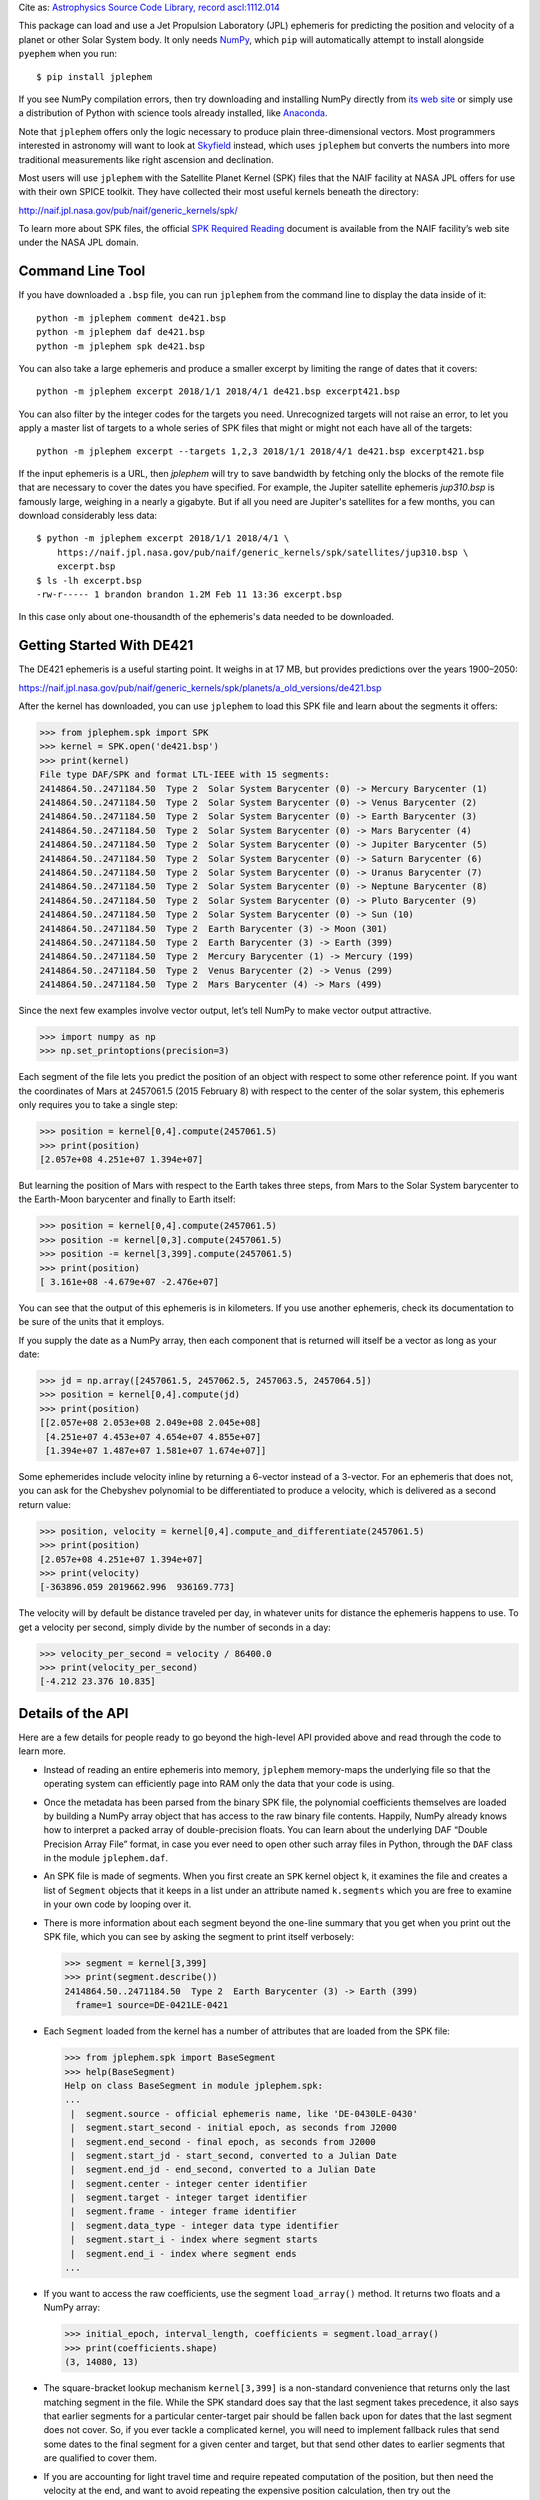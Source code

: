 
Cite as: `Astrophysics Source Code Library, record ascl:1112.014
<https://ascl.net/1112.014>`_

This package can load and use a Jet Propulsion Laboratory (JPL)
ephemeris for predicting the position and velocity of a planet or other
Solar System body.  It only needs `NumPy <http://www.numpy.org/>`_,
which ``pip`` will automatically attempt to install alongside
``pyephem`` when you run::

    $ pip install jplephem

If you see NumPy compilation errors, then try downloading and installing
NumPy directly from `its web site <http://www.numpy.org/>`_ or simply
use a distribution of Python with science tools already installed, like
`Anaconda <http://continuum.io/downloads>`_.

Note that ``jplephem`` offers only the logic necessary to produce plain
three-dimensional vectors.  Most programmers interested in astronomy
will want to look at `Skyfield <http://rhodesmill.org/skyfield/>`_
instead, which uses ``jplephem`` but converts the numbers into more
traditional measurements like right ascension and declination.

Most users will use ``jplephem`` with the Satellite Planet Kernel (SPK)
files that the NAIF facility at NASA JPL offers for use with their own
SPICE toolkit.  They have collected their most useful kernels beneath
the directory:

http://naif.jpl.nasa.gov/pub/naif/generic_kernels/spk/

To learn more about SPK files, the official `SPK Required Reading
<http://naif.jpl.nasa.gov/pub/naif/toolkit_docs/FORTRAN/req/spk.html>`_
document is available from the NAIF facility’s web site under the NASA
JPL domain.

Command Line Tool
-----------------

If you have downloaded a ``.bsp`` file, you can run ``jplephem`` from
the command line to display the data inside of it::

    python -m jplephem comment de421.bsp
    python -m jplephem daf de421.bsp
    python -m jplephem spk de421.bsp

You can also take a large ephemeris and produce a smaller excerpt by
limiting the range of dates that it covers::

    python -m jplephem excerpt 2018/1/1 2018/4/1 de421.bsp excerpt421.bsp

You can also filter by the integer codes for the targets you need.
Unrecognized targets will not raise an error, to let you apply a master
list of targets to a whole series of SPK files that might or might not
each have all of the targets::

    python -m jplephem excerpt --targets 1,2,3 2018/1/1 2018/4/1 de421.bsp excerpt421.bsp

If the input ephemeris is a URL, then `jplephem` will try to save
bandwidth by fetching only the blocks of the remote file that are
necessary to cover the dates you have specified.  For example, the
Jupiter satellite ephemeris `jup310.bsp` is famously large, weighing in
a nearly a gigabyte.  But if all you need are Jupiter's satellites for a
few months, you can download considerably less data::

    $ python -m jplephem excerpt 2018/1/1 2018/4/1 \
        https://naif.jpl.nasa.gov/pub/naif/generic_kernels/spk/satellites/jup310.bsp \
        excerpt.bsp
    $ ls -lh excerpt.bsp
    -rw-r----- 1 brandon brandon 1.2M Feb 11 13:36 excerpt.bsp

In this case only about one-thousandth of the ephemeris's data needed to
be downloaded.

Getting Started With DE421
--------------------------

The DE421 ephemeris is a useful starting point.  It weighs in at 17 MB,
but provides predictions over the years 1900–2050:

https://naif.jpl.nasa.gov/pub/naif/generic_kernels/spk/planets/a_old_versions/de421.bsp

After the kernel has downloaded, you can use ``jplephem`` to load this
SPK file and learn about the segments it offers:

>>> from jplephem.spk import SPK
>>> kernel = SPK.open('de421.bsp')
>>> print(kernel)
File type DAF/SPK and format LTL-IEEE with 15 segments:
2414864.50..2471184.50  Type 2  Solar System Barycenter (0) -> Mercury Barycenter (1)
2414864.50..2471184.50  Type 2  Solar System Barycenter (0) -> Venus Barycenter (2)
2414864.50..2471184.50  Type 2  Solar System Barycenter (0) -> Earth Barycenter (3)
2414864.50..2471184.50  Type 2  Solar System Barycenter (0) -> Mars Barycenter (4)
2414864.50..2471184.50  Type 2  Solar System Barycenter (0) -> Jupiter Barycenter (5)
2414864.50..2471184.50  Type 2  Solar System Barycenter (0) -> Saturn Barycenter (6)
2414864.50..2471184.50  Type 2  Solar System Barycenter (0) -> Uranus Barycenter (7)
2414864.50..2471184.50  Type 2  Solar System Barycenter (0) -> Neptune Barycenter (8)
2414864.50..2471184.50  Type 2  Solar System Barycenter (0) -> Pluto Barycenter (9)
2414864.50..2471184.50  Type 2  Solar System Barycenter (0) -> Sun (10)
2414864.50..2471184.50  Type 2  Earth Barycenter (3) -> Moon (301)
2414864.50..2471184.50  Type 2  Earth Barycenter (3) -> Earth (399)
2414864.50..2471184.50  Type 2  Mercury Barycenter (1) -> Mercury (199)
2414864.50..2471184.50  Type 2  Venus Barycenter (2) -> Venus (299)
2414864.50..2471184.50  Type 2  Mars Barycenter (4) -> Mars (499)

Since the next few examples involve vector output, let’s tell NumPy to
make vector output attractive.

>>> import numpy as np
>>> np.set_printoptions(precision=3)

Each segment of the file lets you predict the position of an object with
respect to some other reference point.  If you want the coordinates of
Mars at 2457061.5 (2015 February 8) with respect to the center of the
solar system, this ephemeris only requires you to take a single step:

>>> position = kernel[0,4].compute(2457061.5)
>>> print(position)
[2.057e+08 4.251e+07 1.394e+07]

But learning the position of Mars with respect to the Earth takes three
steps, from Mars to the Solar System barycenter to the Earth-Moon
barycenter and finally to Earth itself:

>>> position = kernel[0,4].compute(2457061.5)
>>> position -= kernel[0,3].compute(2457061.5)
>>> position -= kernel[3,399].compute(2457061.5)
>>> print(position)
[ 3.161e+08 -4.679e+07 -2.476e+07]

You can see that the output of this ephemeris is in kilometers.  If you
use another ephemeris, check its documentation to be sure of the units
that it employs.

If you supply the date as a NumPy array, then each component that is
returned will itself be a vector as long as your date:

>>> jd = np.array([2457061.5, 2457062.5, 2457063.5, 2457064.5])
>>> position = kernel[0,4].compute(jd)
>>> print(position)
[[2.057e+08 2.053e+08 2.049e+08 2.045e+08]
 [4.251e+07 4.453e+07 4.654e+07 4.855e+07]
 [1.394e+07 1.487e+07 1.581e+07 1.674e+07]]

Some ephemerides include velocity inline by returning a 6-vector instead
of a 3-vector.  For an ephemeris that does not, you can ask for the
Chebyshev polynomial to be differentiated to produce a velocity, which
is delivered as a second return value:

>>> position, velocity = kernel[0,4].compute_and_differentiate(2457061.5)
>>> print(position)
[2.057e+08 4.251e+07 1.394e+07]
>>> print(velocity)
[-363896.059 2019662.996  936169.773]

The velocity will by default be distance traveled per day, in whatever
units for distance the ephemeris happens to use.  To get a velocity per
second, simply divide by the number of seconds in a day:

>>> velocity_per_second = velocity / 86400.0
>>> print(velocity_per_second)
[-4.212 23.376 10.835]

Details of the API
------------------

Here are a few details for people ready to go beyond the high-level API
provided above and read through the code to learn more.

* Instead of reading an entire ephemeris into memory, ``jplephem``
  memory-maps the underlying file so that the operating system can
  efficiently page into RAM only the data that your code is using.

* Once the metadata has been parsed from the binary SPK file, the
  polynomial coefficients themselves are loaded by building a NumPy
  array object that has access to the raw binary file contents.
  Happily, NumPy already knows how to interpret a packed array of
  double-precision floats.  You can learn about the underlying DAF
  “Double Precision Array File” format, in case you ever need to open
  other such array files in Python, through the ``DAF`` class in the
  module ``jplephem.daf``.

* An SPK file is made of segments.  When you first create an ``SPK``
  kernel object ``k``, it examines the file and creates a list of
  ``Segment`` objects that it keeps in a list under an attribute named
  ``k.segments`` which you are free to examine in your own code by
  looping over it.

* There is more information about each segment beyond the one-line
  summary that you get when you print out the SPK file, which you can
  see by asking the segment to print itself verbosely:

  >>> segment = kernel[3,399]
  >>> print(segment.describe())
  2414864.50..2471184.50  Type 2  Earth Barycenter (3) -> Earth (399)
    frame=1 source=DE-0421LE-0421

* Each ``Segment`` loaded from the kernel has a number of attributes
  that are loaded from the SPK file:

  >>> from jplephem.spk import BaseSegment
  >>> help(BaseSegment)
  Help on class BaseSegment in module jplephem.spk:
  ...
   |  segment.source - official ephemeris name, like 'DE-0430LE-0430'
   |  segment.start_second - initial epoch, as seconds from J2000
   |  segment.end_second - final epoch, as seconds from J2000
   |  segment.start_jd - start_second, converted to a Julian Date
   |  segment.end_jd - end_second, converted to a Julian Date
   |  segment.center - integer center identifier
   |  segment.target - integer target identifier
   |  segment.frame - integer frame identifier
   |  segment.data_type - integer data type identifier
   |  segment.start_i - index where segment starts
   |  segment.end_i - index where segment ends
  ...

* If you want to access the raw coefficients, use the segment
  ``load_array()`` method.  It returns two floats and a NumPy array:

  >>> initial_epoch, interval_length, coefficients = segment.load_array()
  >>> print(coefficients.shape)
  (3, 14080, 13)

* The square-bracket lookup mechanism ``kernel[3,399]`` is a
  non-standard convenience that returns only the last matching segment
  in the file.  While the SPK standard does say that the last segment
  takes precedence, it also says that earlier segments for a particular
  center-target pair should be fallen back upon for dates that the last
  segment does not cover.  So, if you ever tackle a complicated kernel,
  you will need to implement fallback rules that send some dates to the
  final segment for a given center and target, but that send other dates
  to earlier segments that are qualified to cover them.

* If you are accounting for light travel time and require repeated
  computation of the position, but then need the velocity at the end,
  and want to avoid repeating the expensive position calculation, then
  try out the ``segment.generate()`` method - it will let you ask for
  the position, and then only proceed to the velocity once you are sure
  that the light-time error is now small enough.

High-Precision Dates
--------------------

Since all modern Julian dates are numbers larger than 2.4 million, a
standard 64-bit Python or NumPy float necessarily leaves only a limited
number of bits available for the fractional part.  *Technical Note
2011-02* from the United States Naval Observatory's Astronomical
Applications Department suggests that the `precision possible with a
64-bit floating point Julian date is around 20.1 µs
<http://jplephem.s3.amazonaws.com/JD_precision_test.pdf>`_.

If you need to supply times and receive back planetary positions with
greater precision than 20.1 µs, then you have two options.

First, you can supply times using the special ``float96`` NumPy type,
which is also aliased to the name ``longfloat``.  If you provide either
a ``float96`` scalar or a ``float96`` array as your ``tdb`` parameter to
any ``jplephem`` routine, you should get back a high-precision result.

Second, you can split your date or dates into two pieces, and supply
them as a pair of arguments two ``tdb`` and ``tdb2``.  One popular
approach for how to split your date is to use the ``tdb`` float for the
integer Julian date, and ``tdb2`` for the fraction that specifies the
time of day.  Nearly all ``jplephem`` routines accept this optional
``tdb2`` argument if you wish to provide it, thanks to the work of
Marten van Kerkwijk!

Support for Binary PCKs
-----------------------

You can also load and produce rotation matrices from a binary PCK file.
Its segments are available through the ``segments`` attributes of the
returned object.

>>> from jplephem.pck import PCK
>>> p = PCK.open('moon_pa_de421_1900-2050.bpc')
>>> p.segments[0].body
31006
>>> p.segments[0].frame
1
>>> p.segments[0].data_type
2

Given a solary system barycenter Julian date, the segment will return
the three angles necessary to build a rotation matrix: right ascension
of the pole, declination of the pole, and cumulative rotation of the
body’s axis.  Typically these will all be in radians.

>>> tdb = 2454540.34103
>>> print(p.segments[0].compute(tdb, 0.0, False))
[3.928e-02 3.878e-01 3.253e+03]

You can ask for velocity as well.

>>> r, v = p.segments[0].compute(tdb, 0.0, True)
>>> print(r)
[3.928e-02 3.878e-01 3.253e+03]
>>> print(v)
[6.707e-09 4.838e-10 2.655e-06]

Legacy Ephemeris Packages
-------------------------

Back before I learned about SPICE and SPK files, I had run across the
text-file formatted JPL ephemerides at:

ftp://ssd.jpl.nasa.gov/pub/eph/planets/ascii/

I laboriously assembled the data in these text files into native NumPy
array files and wrapped them each in a Python package so that users
could install an ephemeris with a simple command::

    pip install de421

If you want to use one of these pip-installable ephemerides, you will be
using a slightly older API, and will lose the benefit of the efficient
memory-mapping that the newer SPK code performs.  With the old API, here
is how you would load DE421 and compute a position, given a barycentric
dynamical time expressed as a Julian date::

    import de421
    from jplephem import Ephemeris

    eph = Ephemeris(de421)
    x, y, z = eph.position('mars', 2444391.5)  # 1980.06.01

For more information about the legacy API, consult the ``jplephem``
entry on PyPI for the final release of the 1.x series:

https://pypi.python.org/pypi/jplephem/1.2

The ephemerides that were made available as Python packages (the
following links explain the differences between them) are:

* `DE405 <http://pypi.python.org/pypi/de405>`_ (May 1997)
  — 54 MB covering years 1600 through 2200
* `DE406 <http://pypi.python.org/pypi/de406>`_ (May 1997)
  — 190 MB covering years -3000 through 3000
* `DE421 <http://pypi.python.org/pypi/de421>`_ (February 2008)
  — 27 MB covering years 1900 through 2050
* `DE422 <http://pypi.python.org/pypi/de422>`_ (September 2009)
  — 531 MB covering years -3000 through 3000
* `DE423 <http://pypi.python.org/pypi/de423>`_ (February 2010)
  — 36 MB covering years 1800 through 2200


Reporting issues
----------------

You can report any issues, bugs, or problems at the GitHub repository:

https://github.com/brandon-rhodes/python-jplephem/


Changelog
---------

**2020 September 2 — Version 2.15**

* The ``excerpt`` subcommand now accepts a ``--targets`` option to save
  space by copying only matching segments into the output SPK file.

**2020 March 26 — Version 2.14**

* Fall back to plain file I/O on platforms that support ``fileno()`` but
  that don’t support ``mmap()``, like the `Pyodide platform
  <https://github.com/iodide-project/pyodide>`_.

**2020 February 22 — Version 2.13**

* The exception raised when a segment is given a Julian date outside the
  segment’s date range is now an instance of the ``ValueError`` subclass
  ``OutOfRangeError`` that reminds the caller of the range of dates
  supported by the SPK segment, and carries an array attribute
  indicating which input dates were at fault.

**2019 December 13 — Version 2.12**

* Replaced use of NumPy ``flip()`` with a reverse slice ``[::-1]`` after
  discovering the function was a recent addition that some user installs
  of NumPy do not support.

**2019 December 13 — Version 2.11**

* Reverse the order in which Chebyshev polynomials are computed to
  slightly increase speed, to simplify the code, and in one case
  (comparing PCK output to NASA) to gain a partial digit of extra
  precision.

**2019 December 11 — Version 2.10**

* Document and release support for ``.bcp`` binary PCK kernel files
  through the new ``jplephem.pck`` module.

**2019 January 3 — Version 2.9**

* Added the ``load_array()`` method to the segment class.

**2018 July 22 — Version 2.8**

* Switched to a making a single memory map of the entire file, to avoid
  running out of file descriptors when users load an ephemeris with
  hundreds of segments.

**2018 February 11 — Version 2.7**

* Expanded the command line tool, most notably with the ability to fetch
  over HTTP only those sections of a large ephemeris that cover a
  specific range of dates, producing a smaller ``.bsp`` file.

**2016 December 19 — Version 2.6**

* Fixed the ability to invoke the module from the command line with
  ``python -m jplephem``, and added a test to keep it fixed.

**2015 November 9 — Version 2.5**

* Move ``fileno()`` call out of the ``DAF`` constructor to support
  fetching at least summary information from ``StringIO`` objects.

**2015 November 1 — Version 2.4**

* Add Windows compatibility by switching ``mmap()`` from using
  ``PAGESIZE`` to ``ALLOCATIONGRANULARITY``.

* Avoid a new NumPy deprecation warning by being careful to use only
  integers in the NumPy ``shape`` tuple.

* Add names "TDB" and "TT" to the names database for DE430.

**2015 August 16 — Version 2.3**

* Added auto-detection and support for old NAIF/DAF kernels like
  ``de405.bsp`` to the main ``DAF`` class itself, instead of requiring
  the awkward use of an entirely different alternative class.

**2015 August 5 — Version 2.2**

* You can now invoke ``jplephem`` from the command line.

* Fixes an exception that was raised for SPK segments with a coefficient
  count of only 2, like the DE421 and DE430 segments that provide the
  offset of Mercury from the Mercury barycenter.

* Supports old NAIF/DAF kernels like ``de405.bsp``.

* The ``SPK()`` constructor is now simpler, taking a ``DAF`` object
  instead of an open file.  This is considered an internal API change —
  the public API is the constructor ``SPK.open()``.

**2015 February 24 — Version 2.1**

* Switched from mapping an entire SPK file into memory at once to
  memory-mapping each segment separately on demand.

**2015 February 8 — Version 2.0**

* Added support for SPICE SPK kernel files downloaded directly from
  NASA, and designated old Python-packaged ephemerides as “legacy.”

**2013 November 26 — Version 1.2**

* Helge Eichhorn fixed the default for the ``position_and_velocity()``
  argument ``tdb2`` so it defaults to zero days instead of 2.0 days.
  Tests were added to prevent any future regression.

**2013 July 10 — Version 1.1**

* Deprecates the old ``compute()`` method in favor of separate
  ``position()`` and ``position_and_velocity()`` methods.

* Supports computing position and velocity in two separate phases by
  saving a “bundle” of coefficients returned by ``compute_bundle()``.

* From Marten van Kerkwijk: a second ``tdb2`` time argument, for users
  who want to build higher precision dates out of two 64-bit floats.

**2013 January 18 — Version 1.0**

* Initial release


References
----------

The Jet Propulsion Laboratory's “Solar System Dynamics” page introduces
the various options for doing solar system position computations:
http://ssd.jpl.nasa.gov/?ephemerides

The plain ASCII format element sets from which the ``jplephem`` Python
ephemeris packages are built, along with documentation, can be found at:
ftp://ssd.jpl.nasa.gov/pub/eph/planets/ascii/

Equivalent FORTRAN code for using the ephemerides be found at the same
FTP site: ftp://ssd.jpl.nasa.gov/pub/eph/planets/fortran/




